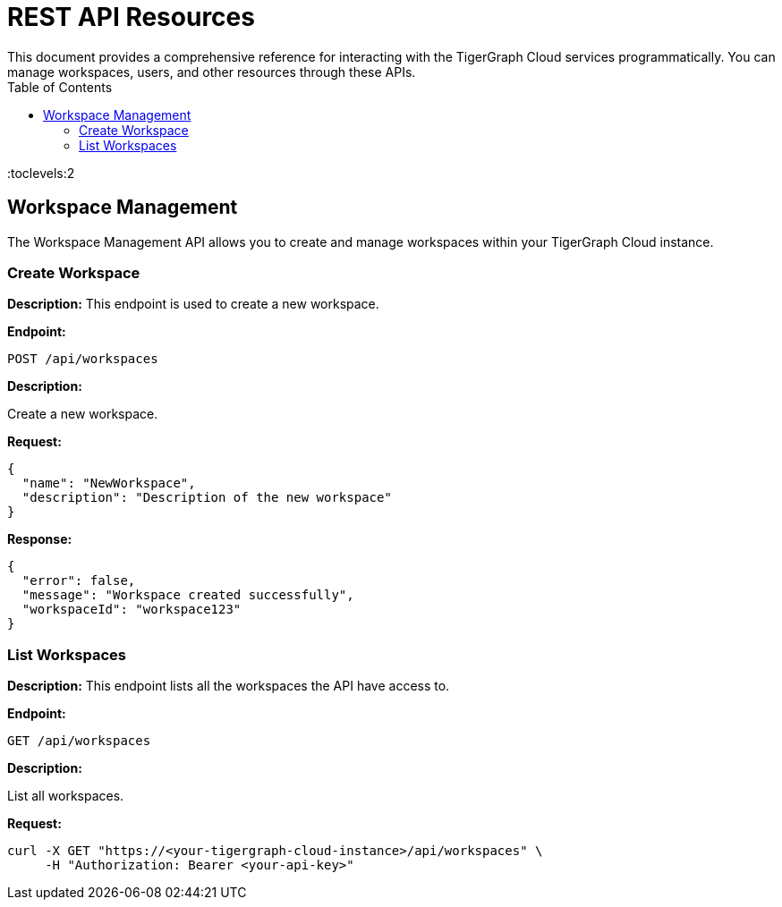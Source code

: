 = REST API Resources
:experimental:
This document provides a comprehensive reference for interacting with the TigerGraph Cloud services programmatically. You can manage workspaces, users, and other resources through these APIs.
:toc:
:toclevels:2

== Workspace Management

The Workspace Management API allows you to create and manage workspaces within your TigerGraph Cloud instance.

=== Create Workspace

**Description:** This endpoint is used to create a new workspace.

**Endpoint:**

```
POST /api/workspaces
```

**Description:**

Create a new workspace.

**Request:**

```json
{
  "name": "NewWorkspace",
  "description": "Description of the new workspace"
}
```

**Response:**

```json
{
  "error": false,
  "message": "Workspace created successfully",
  "workspaceId": "workspace123"
}
```

=== List Workspaces

**Description:** This endpoint lists all the workspaces the API have access to.

**Endpoint:**

```
GET /api/workspaces
```

**Description:**

List all workspaces.

**Request:**

```bash
curl -X GET "https://<your-tigergraph-cloud-instance>/api/workspaces" \
     -H "Authorization: Bearer <your-api-key>"
```